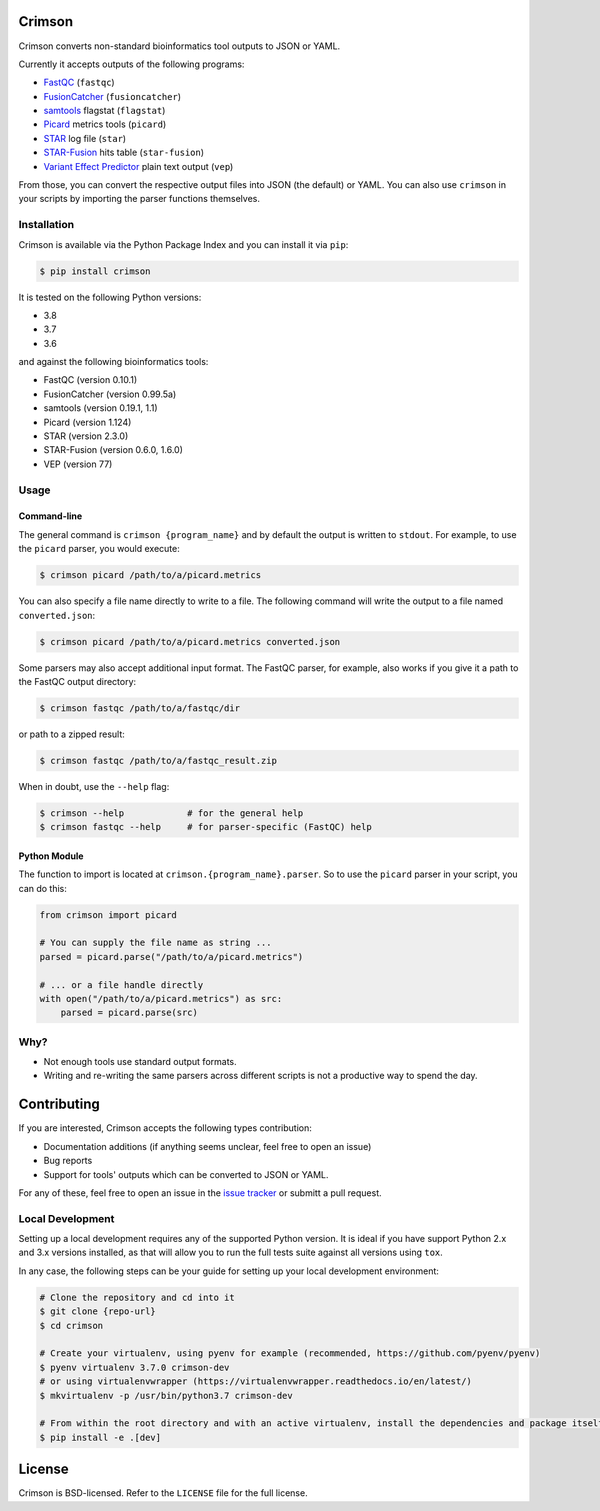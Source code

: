 Crimson
=======

|pypi| |ci| |cov| |qual|

.. |pypi| image:: https://img.shields.io/pypi/v/crimson?labelColor=4d4d4d&color=007c5b&style=flat
    :target: https://pypi.org/project/Crimson/

.. |ci| image:: https://img.shields.io/travis/bow/crimson?labelColor=4d4d4d&color=007c5b&style=flat
    :target: https://travis-ci.org/bow/crimson

.. |cov| image:: https://img.shields.io/codeclimate/coverage/bow/crimson?labelColor=4d4d4d&color=007c5b&style=flat
    :target: https://codeclimate.com/github/bow/crimson

.. |qual| image:: https://img.shields.io/codeclimate/maintainability/bow/crimson?labelColor=4d4d4d&color=007c5b&style=flat
    :target: https://codeclimate.com/github/bow/crimson


Crimson converts non-standard bioinformatics tool outputs to JSON or YAML.

Currently it accepts outputs of the following programs:

* `FastQC <http://www.bioinformatics.babraham.ac.uk/projects/fastqc/>`_ (``fastqc``)
* `FusionCatcher <https://github.com/ndaniel/fusioncatcher>`_ (``fusioncatcher``)
* `samtools <http://www.htslib.org/doc/samtools.html>`_ flagstat (``flagstat``)
* `Picard <https://broadinstitute.github.io/picard/>`_ metrics tools (``picard``)
* `STAR <https://github.com/alexdobin/STAR>`_ log file (``star``)
* `STAR-Fusion <https://github.com/STAR-Fusion/STAR-Fusion>`_ hits table (``star-fusion``)
* `Variant Effect Predictor <http://www.ensembl.org/info/docs/tools/vep/index.html>`_ plain text output (``vep``)

From those, you can convert the respective output files into JSON (the default) or YAML. You can also use ``crimson``
in your scripts by importing the parser functions themselves.

Installation
------------

Crimson is available via the Python Package Index and you can install it via ``pip``:

.. code-block:: bash

    $ pip install crimson

It is tested on the following Python versions:

* 3.8
* 3.7
* 3.6

and against the following bioinformatics tools:

* FastQC (version 0.10.1)
* FusionCatcher (version 0.99.5a)
* samtools (version 0.19.1, 1.1)
* Picard (version 1.124)
* STAR (version 2.3.0)
* STAR-Fusion (version 0.6.0, 1.6.0)
* VEP (version 77)

Usage
-----

Command-line
~~~~~~~~~~~~

The general command is ``crimson {program_name}`` and by default the output is written to ``stdout``. For example,
to use the ``picard`` parser, you would execute:

.. code-block:: bash

    $ crimson picard /path/to/a/picard.metrics

You can also specify a file name directly to write to a file. The following command will write the output to a file
named ``converted.json``:

.. code-block:: bash

    $ crimson picard /path/to/a/picard.metrics converted.json

Some parsers may also accept additional input format. The FastQC parser, for example, also works if you give it a
path to the FastQC output directory:

.. code-block:: bash

    $ crimson fastqc /path/to/a/fastqc/dir

or path to a zipped result:

.. code-block:: bash

    $ crimson fastqc /path/to/a/fastqc_result.zip

When in doubt, use the ``--help`` flag:

.. code-block:: bash

    $ crimson --help            # for the general help
    $ crimson fastqc --help     # for parser-specific (FastQC) help

Python Module
~~~~~~~~~~~~~

The function to import is located at ``crimson.{program_name}.parser``. So to use the ``picard`` parser in your script,
you can do this:

.. code-block:: python

    from crimson import picard

    # You can supply the file name as string ...
    parsed = picard.parse("/path/to/a/picard.metrics")

    # ... or a file handle directly
    with open("/path/to/a/picard.metrics") as src:
        parsed = picard.parse(src)

Why?
----

* Not enough tools use standard output formats.
* Writing and re-writing the same parsers across different scripts is not a productive way to spend the day.


Contributing
============

If you are interested, Crimson accepts the following types contribution:

* Documentation additions (if anything seems unclear, feel free to open an issue)
* Bug reports
* Support for tools' outputs which can be converted to JSON or YAML.

For any of these, feel free to open an issue in the
`issue tracker <https://github.com/bow/crimson/issues>`_ or submitt a pull request.

Local Development
-----------------

Setting up a local development requires any of the supported Python version. It is ideal if you have support Python 2.x
and 3.x versions installed, as that will allow you to run the full tests suite against all versions using ``tox``.

In any case, the following steps can be your guide for setting up your local development environment:

.. code-block:: bash

    # Clone the repository and cd into it
    $ git clone {repo-url}
    $ cd crimson

    # Create your virtualenv, using pyenv for example (recommended, https://github.com/pyenv/pyenv)
    $ pyenv virtualenv 3.7.0 crimson-dev
    # or using virtualenvwrapper (https://virtualenvwrapper.readthedocs.io/en/latest/)
    $ mkvirtualenv -p /usr/bin/python3.7 crimson-dev

    # From within the root directory and with an active virtualenv, install the dependencies and package itself
    $ pip install -e .[dev]


License
=======

Crimson is BSD-licensed. Refer to the ``LICENSE`` file for the full license.
